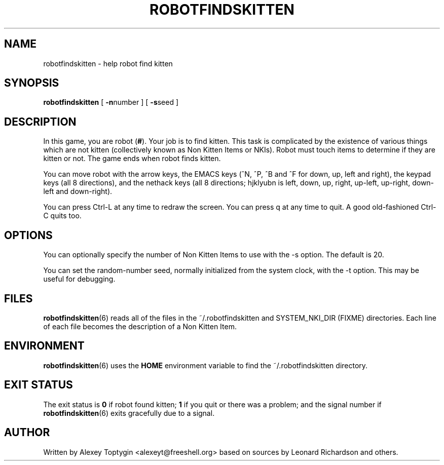 .TH ROBOTFINDSKITTEN 6 "October 11, 2005"
.\"
.SH NAME
robotfindskitten - help robot find kitten
.\"
.SH SYNOPSIS
.B robotfindskitten
[
.BR -n number 
] [
.BR -s seed
]
.\"
.SH DESCRIPTION
In this game, you are robot
.RB ( # ).
Your job is to find kitten. This task is complicated by the existence of
various things which are not kitten (collectively known as Non Kitten
Items or NKIs). Robot must touch items to determine if they are kitten
or not. The game ends when robot finds kitten.
.P
You can move robot with the arrow keys, the EMACS keys (^N, ^P, ^B and 
^F for down, up, left and right), the keypad keys (all 8 directions), 
and the nethack keys (all 8 directions; hjklyubn is left, down, up, 
right, up-left, up-right, down-left and down-right).
.P
You can press Ctrl-L at any time to redraw the screen. You can press q
at any time to quit.  A good old-fashioned Ctrl-C quits too.
.\"
.SH OPTIONS
You can optionally specify the number of Non Kitten Items to use with
the -s option. The default is 20.

You can set the random-number seed, normally initialized from the
system clock, with the -t option.  This may be useful for debugging.
.\"
.SH FILES
.BR robotfindskitten (6)
reads all of the files in the ~/.robotfindskitten and
SYSTEM_NKI_DIR (FIXME)
directories. Each line of each file becomes the description of a Non 
Kitten Item.
.\"
.SH ENVIRONMENT
.BR robotfindskitten (6)
uses the
.B HOME
environment variable to find the ~/.robotfindskitten directory.
.\"
.SH EXIT STATUS
The exit status is
.B 0
if robot found kitten;
.B 1
if you quit or there was a problem; and the signal number if
.BR robotfindskitten (6)
exits gracefully due to a signal.
.\"
.SH AUTHOR
Written by Alexey Toptygin <alexeyt@freeshell.org> based on sources by 
Leonard Richardson and others.

